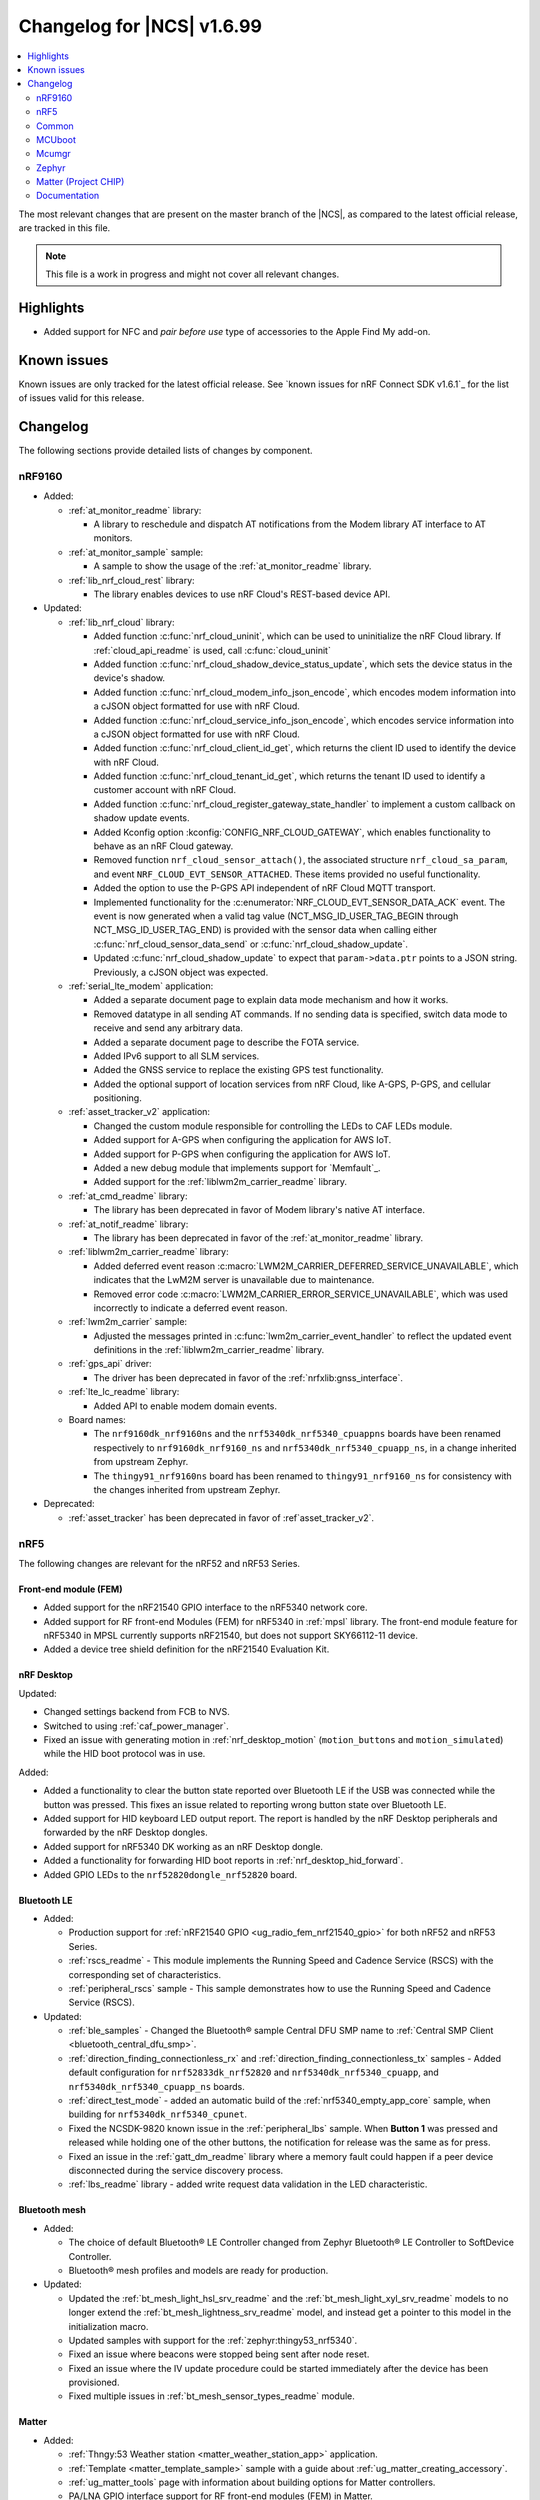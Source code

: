.. _ncs_release_notes_changelog:

Changelog for |NCS| v1.6.99
###########################

.. contents::
   :local:
   :depth: 2

The most relevant changes that are present on the master branch of the |NCS|, as compared to the latest official release, are tracked in this file.

.. note::
   This file is a work in progress and might not cover all relevant changes.

Highlights
**********

* Added support for NFC and *pair before use* type of accessories to the Apple Find My add-on.

Known issues
************

Known issues are only tracked for the latest official release.
See `known issues for nRF Connect SDK v1.6.1`_ for the list of issues valid for this release.

Changelog
*********

The following sections provide detailed lists of changes by component.

nRF9160
=======

* Added:

  * :ref:`at_monitor_readme` library:

    * A library to reschedule and dispatch AT notifications from the Modem library AT interface to AT monitors.

  * :ref:`at_monitor_sample` sample:

    * A sample to show the usage of the :ref:`at_monitor_readme` library.

  * :ref:`lib_nrf_cloud_rest` library:

    * The library enables devices to use nRF Cloud's REST-based device API.

* Updated:

  * :ref:`lib_nrf_cloud` library:

    * Added function :c:func:`nrf_cloud_uninit`, which can be used to uninitialize the nRF Cloud library.  If :ref:`cloud_api_readme` is used, call :c:func:`cloud_uninit`
    * Added function :c:func:`nrf_cloud_shadow_device_status_update`, which sets the device status in the device's shadow.
    * Added function :c:func:`nrf_cloud_modem_info_json_encode`, which encodes modem information into a cJSON object formatted for use with nRF Cloud.
    * Added function :c:func:`nrf_cloud_service_info_json_encode`, which encodes service information into a cJSON object formatted for use with nRF Cloud.
    * Added function :c:func:`nrf_cloud_client_id_get`, which returns the client ID used to identify the device with nRF Cloud.
    * Added function :c:func:`nrf_cloud_tenant_id_get`, which returns the tenant ID used to identify a customer account with nRF Cloud.
    * Added function :c:func:`nrf_cloud_register_gateway_state_handler` to implement a custom callback on shadow update events.
    * Added Kconfig option :kconfig:`CONFIG_NRF_CLOUD_GATEWAY`, which enables functionality to behave as an nRF Cloud gateway.
    * Removed function ``nrf_cloud_sensor_attach()``, the associated structure ``nrf_cloud_sa_param``, and event ``NRF_CLOUD_EVT_SENSOR_ATTACHED``. These items provided no useful functionality.
    * Added the option to use the P-GPS API independent of nRF Cloud MQTT transport.
    * Implemented functionality for the :c:enumerator:`NRF_CLOUD_EVT_SENSOR_DATA_ACK` event. The event is now generated when a valid tag value (NCT_MSG_ID_USER_TAG_BEGIN through NCT_MSG_ID_USER_TAG_END) is provided with the sensor data when calling either :c:func:`nrf_cloud_sensor_data_send` or :c:func:`nrf_cloud_shadow_update`.
    * Updated :c:func:`nrf_cloud_shadow_update` to expect that ``param->data.ptr`` points to a JSON string. Previously, a cJSON object was expected.

  * :ref:`serial_lte_modem` application:

    * Added a separate document page to explain data mode mechanism and how it works.
    * Removed datatype in all sending AT commands. If no sending data is specified, switch data mode to receive and send any arbitrary data.
    * Added a separate document page to describe the FOTA service.
    * Added IPv6 support to all SLM services.
    * Added the GNSS service to replace the existing GPS test functionality.
    * Added the optional support of location services from nRF Cloud, like A-GPS, P-GPS, and cellular positioning.

  * :ref:`asset_tracker_v2` application:

    * Changed the custom module responsible for controlling the LEDs to CAF LEDs module.
    * Added support for A-GPS when configuring the application for AWS IoT.
    * Added support for P-GPS when configuring the application for AWS IoT.
    * Added a new debug module that implements support for `Memfault`_.
    * Added support for the :ref:`liblwm2m_carrier_readme` library.

  * :ref:`at_cmd_readme` library:

    * The library has been deprecated in favor of Modem library's native AT interface.

  * :ref:`at_notif_readme` library:

    * The library has been deprecated in favor of the :ref:`at_monitor_readme` library.

  * :ref:`liblwm2m_carrier_readme` library:

    * Added deferred event reason :c:macro:`LWM2M_CARRIER_DEFERRED_SERVICE_UNAVAILABLE`, which indicates that the LwM2M server is unavailable due to maintenance.
    * Removed error code :c:macro:`LWM2M_CARRIER_ERROR_SERVICE_UNAVAILABLE`, which was used incorrectly to indicate a deferred event reason.

  * :ref:`lwm2m_carrier` sample:

    * Adjusted the messages printed in :c:func:`lwm2m_carrier_event_handler` to reflect the updated event definitions in the :ref:`liblwm2m_carrier_readme` library.

  * :ref:`gps_api` driver:

    * The driver has been deprecated in favor of the :ref:`nrfxlib:gnss_interface`.

  * :ref:`lte_lc_readme` library:

    * Added API to enable modem domain events.

  * Board names:

    * The ``nrf9160dk_nrf9160ns`` and the ``nrf5340dk_nrf5340_cpuappns`` boards have been renamed respectively to ``nrf9160dk_nrf9160_ns`` and ``nrf5340dk_nrf5340_cpuapp_ns``, in a change inherited from upstream Zephyr.
    * The ``thingy91_nrf9160ns`` board has been renamed to ``thingy91_nrf9160_ns`` for consistency with the changes inherited from upstream Zephyr.

* Deprecated:

  * :ref:`asset_tracker` has been deprecated in favor of :ref`asset_tracker_v2`.

nRF5
====

The following changes are relevant for the nRF52 and nRF53 Series.

Front-end module (FEM)
----------------------

* Added support for the nRF21540 GPIO interface to the nRF5340 network core.
* Added support for RF front-end Modules (FEM) for nRF5340 in :ref:`mpsl` library. The front-end module feature for nRF5340 in MPSL currently supports nRF21540, but does not support SKY66112-11 device.
* Added a device tree shield definition for the nRF21540 Evaluation Kit.

nRF Desktop
-----------


Updated:

* Changed settings backend from FCB to NVS.
* Switched to using :ref:`caf_power_manager`.
* Fixed an issue with generating motion in :ref:`nrf_desktop_motion` (``motion_buttons`` and ``motion_simulated``) while the HID boot protocol was in use.

Added:

* Added a functionality to clear the button state reported over Bluetooth LE if the USB was connected while the button was pressed.
  This fixes an issue related to reporting wrong button state over Bluetooth LE.
* Added support for HID keyboard LED output report.
  The report is handled by the nRF Desktop peripherals and forwarded by the nRF Desktop dongles.
* Added support for nRF5340 DK working as an nRF Desktop dongle.
* Added a functionality for forwarding HID boot reports in :ref:`nrf_desktop_hid_forward`.
* Added GPIO LEDs to the ``nrf52820dongle_nrf52820`` board.

Bluetooth LE
------------

* Added:

  * Production support for :ref:`nRF21540 GPIO <ug_radio_fem_nrf21540_gpio>` for both nRF52 and nRF53 Series.
  * :ref:`rscs_readme` - This module implements the Running Speed and Cadence Service (RSCS) with the corresponding set of characteristics.
  * :ref:`peripheral_rscs` sample - This sample demonstrates how to use the Running Speed and Cadence Service (RSCS).

* Updated:

  * :ref:`ble_samples` - Changed the Bluetooth® sample Central DFU SMP name to :ref:`Central SMP Client <bluetooth_central_dfu_smp>`.
  * :ref:`direction_finding_connectionless_rx` and :ref:`direction_finding_connectionless_tx` samples - Added default configuration for ``nrf52833dk_nrf52820`` and ``nrf5340dk_nrf5340_cpuapp``, and ``nrf5340dk_nrf5340_cpuapp_ns`` boards.
  * :ref:`direct_test_mode` - added an automatic build of the :ref:`nrf5340_empty_app_core` sample, when building for ``nrf5340dk_nrf5340_cpunet``.
  * Fixed the NCSDK-9820 known issue in the :ref:`peripheral_lbs` sample.
    When **Button 1** was pressed and released while holding one of the other buttons, the notification for release was the same as for press.
  * Fixed an issue in the :ref:`gatt_dm_readme` library where a memory fault could happen if a peer device disconnected during the service discovery process.
  * :ref:`lbs_readme` library - added write request data validation in the LED characteristic.

Bluetooth mesh
---------------

* Added:

  * The choice of default Bluetooth® LE Controller changed from Zephyr Bluetooth® LE Controller to SoftDevice Controller.
  * Bluetooth® mesh profiles and models are ready for production.

* Updated:

  * Updated the :ref:`bt_mesh_light_hsl_srv_readme` and the :ref:`bt_mesh_light_xyl_srv_readme` models to no longer extend the :ref:`bt_mesh_lightness_srv_readme` model, and instead get a pointer to this model in the initialization macro.
  * Updated samples with support for the :ref:`zephyr:thingy53_nrf5340`.
  * Fixed an issue where beacons were stopped being sent after node reset.
  * Fixed an issue where the IV update procedure could be started immediately after the device has been provisioned.
  * Fixed multiple issues in :ref:`bt_mesh_sensor_types_readme` module.

Matter
------

* Added:

  * :ref:`Thngy:53 Weather station <matter_weather_station_app>` application.
  * :ref:`Template <matter_template_sample>` sample with a guide about :ref:`ug_matter_creating_accessory`.
  * :ref:`ug_matter_tools` page with information about building options for Matter controllers.
  * PA/LNA GPIO interface support for RF front-end modules (FEM) in Matter.
  * :doc:`Matter documentation set <matter:index>` based on the documentation from the Matter submodule.

Thread
------

* :ref:`ot_cli_sample` sample updated with USB support.
* :ref:`ot_coprocessor_sample` sample updated with USB support.
* Thread 1.2 improvements:
  * Thread 1.2 supported in all samples.
  * Retransmissions now supported when transmission security is handled by the radio driver.
  * Added support for CSL Accuracy TLV in the MLE Parent Response.
  * Link Metrics data properly updated when using ACK-based Probing.
* nRF21540 supported for nRF52 and nRF53 families, including Bluetooth LE in multiprotocol configuration.
* Thread Backbone Border Router supported based on RCP architecture.
* `NET_SHELL` removed from Thread samples due to its limited usefulness.

Zigbee
------

* Added:

  * Added development support for ``nrf5340dk_nrf5340_cpuapp`` to the :ref:`zigbee_ncp_sample` sample.
  * :ref:`lib_zigbee_zcl_scenes` library with documentation.
    This library was separated from the Zigbee light bulb sample.
  * Added production support for :ref:`radio front-end module (FEM) <ug_radio_fem>` for nRF52 Series devices and nRF21540 EK.
  * :ref:`zigbee_template_sample` sample.
    This minimal Zigbee router application can be used as the starting point for developing custom Zigbee devices.
  * Added API for vendor-specific NCP commands.
    See the :ref:`Zigbee NCP sample <zigbee_ncp_vendor_specific_commands>` page for more information.
  * Added API for Zigbee command for getting active nodes.

* Updated:

  * :ref:`ug_zigbee_tools_ncp_host` to the production-ready v1.0.0.
  * Fixed the KRKNWK-9743 known issue where the timer could not be stopped in Zigbee routers and coordinators.
  * Fixed the KRKNWK-10490 known issue that would cause a deadlock in the NCP frame fragmentation logic.
  * Fixed the KRKNWK-6071 known issue with inaccurate ZBOSS alarms.
  * Fixed the KRKNWK-5535 known issue where the device would assert if flooded with multiple Network Address requests.
  * Fixed an issue where the NCS would assert in the host application when the host started just after SoC's SysReset.

* Updated:

  * :ref:`zigbee_ug_logging_stack_logs` - Improved printing ZBOSS stack logs.
    Added new backend options to print ZBOSS stack logs with option for using binary format.
  * ZBOSS Zigbee stack to version 3.8.0.1+4.0.0.
    See the :ref:`nrfxlib:zboss_changelog` in the nrfxlib documentation for detailed information.

ESB
---

* Updated:

  * Modified the ESB interrupts configuration to reduce the ISR latency and enable scheduling decision in the interrupt context.

nRF IEEE 802.15.4 radio driver
------------------------------

* Added:

  * :ref:`802154_phy_test` sample, with an experimental Antenna Diversity functionality.
  * Experimental Wi-Fi Coexistence functionality.

Other samples
-------------

* :ref:`radio_test` - added an automatic build of the :ref:`nrf5340_empty_app_core` sample, when building for ``nrf5340dk_nrf5340_cpunet``.

Common
======

The following changes are relevant for all device families.

sdk-nrfxlib
-----------

* Updated the default :ref:`nrf_rpc` transport backend to use the RPMsg Service library.

See the changelog for each library in the :doc:`nrfxlib documentation <nrfxlib:README>` for additional information.

Modem library
+++++++++++++

* Updated :ref:`nrf_modem` to version 1.3.0.
  See the :ref:`nrfxlib:nrf_modem_changelog` for detailed information.
* Added a new API for AT commands.
  See :ref:`nrfxlib:nrf_modem_at` for more information.
* Added a new API for modem delta firmware updates.
  See :ref:`nrfxlib:nrf_modem_delta_dfu` for more information.

* The AT socket API is now deprecated.
* The DFU socket API is now deprecated.

NFC
---

* Updated the NFCT interrupt configuration to reduce the ISR latency and enable scheduling decision in the interrupt context.
* Updated the :ref:`nfc_uri` library to allow encoding of URI strings longer than 255 characters.

Trusted Firmware-M
------------------

* Updated :file:`tfm_platform_system.c` to fix a bug that returned ``TFM_PLATFORM_ERR_SUCCESS`` instead of ``TFM_PLATFORM_ERR_INVALID_PARAM`` when the address passed is outside of the accepted read range.
* Added a test case for the secure read service that verifies that only addresses within the accepted range can be read.

Common Application Framework (CAF)
----------------------------------

* Added :ref:`caf_net_state`.
* Added :ref:`caf_power_manager`.

Profiler
--------

* Added profiling string data.
* Optimized numeric data encoding.

Edge Impulse
------------

* Added support for Thingy:53 to :ref:`nrf_machine_learning_app`.
* Added configuration for nRF52840 DK that supports data forwarder over NUS to :ref:`nrf_machine_learning_app`.

Pelion
------

* Updated Pelion Device Management Client library version to 4.10.0.
* Switched to using :ref:`caf_power_manager` and :ref:`caf_net_state` in :ref:`pelion_client`.

MCUboot
=======

The MCUboot fork in |NCS| (``sdk-mcuboot``) contains all commits from the upstream MCUboot repository up to and including ``7a51968``, plus some |NCS| specific additions.

The code for integrating MCUboot into |NCS| is located in :file:`ncs/nrf/modules/mcuboot`.

The following list summarizes the most important changes inherited from upstream MCUboot:

* Added AES support for image encryption (based on mbedTLS).
* MCUboot serial: Ported encoding to use the cddl-gen module (which removes dependency on the `TinyCBOR`_ library).
* bootutil_public library: Made ``boot_read_swap_state()`` declaration public.


Mcumgr
======

The mcumgr library contains all commits from the upstream mcumgr repository up to and including snapshot ``74e77ad08``.

The following list summarizes the most important changes inherited from upstream mcumgr:

* No changes yet

Zephyr
======

.. NOTE TO MAINTAINERS: All the Zephyr commits in the below git commands must be handled specially after each upmerge and each NCS release.

The Zephyr fork in |NCS| (``sdk-zephyr``) contains all commits from the upstream Zephyr repository up to and including ``14f09a3b00``, plus some |NCS| specific additions.

For a complete list of upstream Zephyr commits incorporated into |NCS| since the most recent release, run the following command from the :file:`ncs/zephyr` repository (after running ``west update``):

.. code-block:: none

   git log --oneline 14f09a3b00 ^v2.6.0-rc1-ncs1

For a complete list of |NCS| specific commits, run:

.. code-block:: none

   git log --oneline manifest-rev ^14f09a3b00

The current |NCS| master branch is based on the Zephyr v2.7 development branch.

Matter (Project CHIP)
=====================

The Matter fork in the |NCS| (``sdk-connectedhomeip``) contains all commits from the upstream Matter repository up to, and including, ``b77bfb047374b7013dbdf688f542b9326842a39e``.

The following list summarizes the most important changes inherited from the upstream Matter:

* Added:

  * Support for Certificate-Authenticated Session Establishment (CASE) for communication among operational Matter nodes.
  * Support for OpenThread's DNS Client to enable Matter node discovery on Thread devices.
  * Fixed the known issue KRKNWK-10387 where Matter service was needlessly advertised over Bluetooth LE during DFU.
    Now if Matter pairing mode is not opened and the Bluetooth LE advertising is needed due to DFU requirements, only the SMP service is advertised.

Documentation
=============

* Added:

  * User guide :ref:`ug_nrf_cloud`.

* Updated:

  * Renamed :ref:`ncs_release_notes_changelog` (this page).
  * :ref:`gs_installing` - added information about the version folder created when extracting the GNU Arm Embedded Toolchain.
